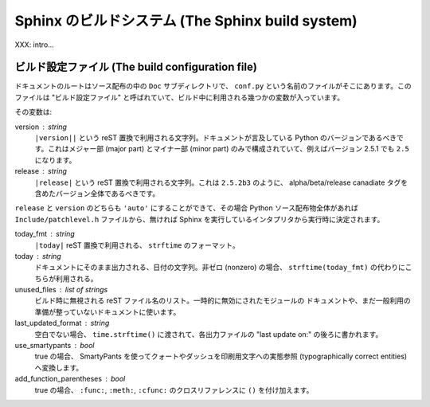 .. highlightlang:: rest


Sphinx のビルドシステム (The Sphinx build system)
==================================================

XXX: intro...

.. _doc-build-config:


ビルド設定ファイル (The build configuration file)
--------------------------------------------------

ドキュメントのルートはソース配布の中の ``Doc`` サブディレクトリで、 ``conf.py``
という名前のファイルがそこにあります。このファイルは "ビルド設定ファイル"
と呼ばれていて、ビルド中に利用される幾つかの変数が入っています。

その変数は:

version : string
   ``|version||`` という reST 置換で利用される文字列。ドキュメントが言及している
   Python のバージョンであるべきです。これはメジャー部 (major part) とマイナー部
   (minor part) のみで構成されていて、例えばバージョン 2.5.1 でも ``2.5`` になります。

release : string
   ``|release|`` という reST 置換で利用される文字列。これは ``2.5.2b3`` のように、
   alpha/beta/release canadiate タグを含めたバージョン全体であるべきです。

``release`` と ``version`` のどちらも ``'auto'`` にすることができて、その場合
Python ソース配布物全体があれば ``Include/patchlevel.h`` ファイルから、無ければ
Sphinx を実行しているインタプリタから実行時に決定されます。

today_fmt : string
   ``|today|`` reST 置換で利用される、 ``strftime`` のフォーマット。

today : string
   ドキュメントにそのまま出力される、日付の文字列。非ゼロ (nonzero) の場合、
   ``strftime(today_fmt)`` の代わりにこちらが利用される。

unused_files : list of strings
   ビルド時に無視される reST ファイル名のリスト。一時的に無効にされたモジュールの
   ドキュメントや、まだ一般利用の準備が整っていないドキュメントに使います。

last_updated_format : string
   空白でない場合、 ``time.strftime()`` に渡されて、各出力ファイルの "last update
   on:" の後ろに書かれます。

use_smartypants : bool
   true の場合、 SmartyPants を使ってクォートやダッシュを印刷用文字への実態参照
   (typographically correct entities) へ変換します。

add_function_parentheses : bool
   true の場合、 ``:func:``, ``:meth:``, ``:cfunc:`` のクロスリファレンスに
   ``()`` を付け加えます。
